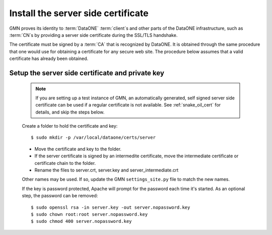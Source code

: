 Install the server side certificate
===================================

GMN proves its identity to :term:`DataONE` :term:`client`\ s and other parts of
the DataONE infrastructure, such as :term:`CN`\ s by providing a server side
certificate during the SSL/TLS handshake.

The certificate must be signed by a :term:`CA` that is recognized by DataONE. It
is obtained through the same procedure that one would use for obtaining a
certificate for any secure web site. The procedure below assumes that a valid
certificate has already been obtained.

Setup the server side certificate and private key
-------------------------------------------------

  .. Note:: If you are setting up a test instance of GMN, an automatically
     generated, self signed server side certificate can be used if a regular
     certificate is not available. See :ref:`snake_oil_cert` for details, and
     skip the steps below.

  Create a folder to hold the certificate and key::

    $ sudo mkdir -p /var/local/dataone/certs/server

  * Move the certificate and key to the folder.
  * If the server certificate is signed by an intermedite certificate, move
    the intermediate certificate or certificate chain to the folder.
  * Rename the files to server.crt, server.key and server_intermediate.crt

  Other names may be used. If so, update the GMN ``settings_site.py`` file to
  match the new names.

  If the key is password protected, Apache will prompt for the password each
  time it's started. As an optional step, the password can be removed::

    $ sudo openssl rsa -in server.key -out server.nopassword.key
    $ sudo chown root:root server.nopassword.key
    $ sudo chmod 400 server.nopassword.key
